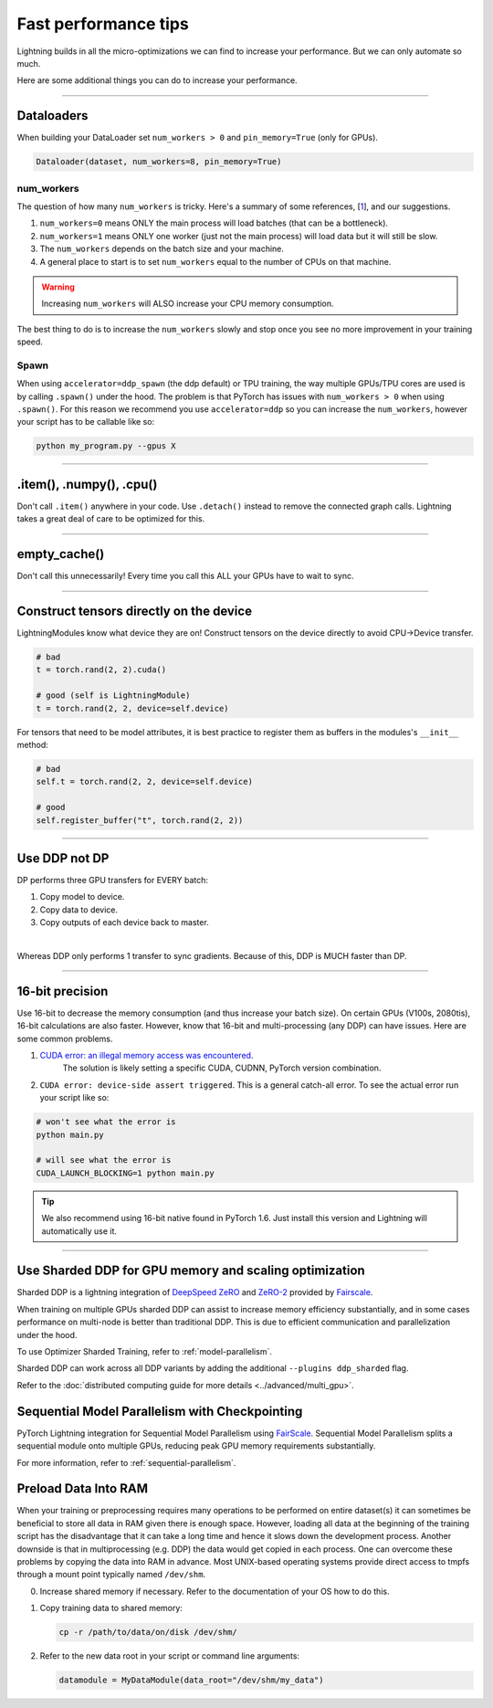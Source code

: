 .. _performance:

Fast performance tips
=====================
Lightning builds in all the micro-optimizations we can find to increase your performance.
But we can only automate so much.

Here are some additional things you can do to increase your performance.

----------

Dataloaders
-----------
When building your DataLoader set ``num_workers > 0`` and ``pin_memory=True`` (only for GPUs).

.. code-block:: python

    Dataloader(dataset, num_workers=8, pin_memory=True)

num_workers
^^^^^^^^^^^
The question of how many ``num_workers`` is tricky. Here's a summary of
some references, [`1 <https://discuss.pytorch.org/t/guidelines-for-assigning-num-workers-to-dataloader/813>`_], and our suggestions.

1. ``num_workers=0`` means ONLY the main process will load batches (that can be a bottleneck).
2. ``num_workers=1`` means ONLY one worker (just not the main process) will load data but it will still be slow.
3. The ``num_workers`` depends on the batch size and your machine.
4. A general place to start is to set ``num_workers`` equal to the number of CPUs on that machine.

.. warning:: Increasing ``num_workers`` will ALSO increase your CPU memory consumption.

The best thing to do is to increase the ``num_workers`` slowly and stop once you see no more improvement in your training speed.

Spawn
^^^^^
When using ``accelerator=ddp_spawn`` (the ddp default) or TPU training, the way multiple GPUs/TPU cores are used is by calling ``.spawn()`` under the hood.
The problem is that PyTorch has issues with ``num_workers > 0`` when using ``.spawn()``. For this reason we recommend you
use ``accelerator=ddp`` so you can increase the ``num_workers``, however your script has to be callable like so:

.. code-block:: bash

    python my_program.py --gpus X

----------

.item(), .numpy(), .cpu()
-------------------------
Don't call ``.item()`` anywhere in your code. Use ``.detach()`` instead to remove the connected graph calls. Lightning
takes a great deal of care to be optimized for this.

----------

empty_cache()
-------------
Don't call this unnecessarily! Every time you call this ALL your GPUs have to wait to sync.

----------

Construct tensors directly on the device
----------------------------------------
LightningModules know what device they are on! Construct tensors on the device directly to avoid CPU->Device transfer.

.. code-block:: python

    # bad
    t = torch.rand(2, 2).cuda()

    # good (self is LightningModule)
    t = torch.rand(2, 2, device=self.device)


For tensors that need to be model attributes, it is best practice to register them as buffers in the modules's
``__init__`` method:

.. code-block:: python

    # bad
    self.t = torch.rand(2, 2, device=self.device)

    # good
    self.register_buffer("t", torch.rand(2, 2))

----------

Use DDP not DP
--------------
DP performs three GPU transfers for EVERY batch:

1. Copy model to device.
2. Copy data to device.
3. Copy outputs of each device back to master.

|

Whereas DDP only performs 1 transfer to sync gradients. Because of this, DDP is MUCH faster than DP.

----------

16-bit precision
----------------
Use 16-bit to decrease the memory consumption (and thus increase your batch size). On certain GPUs (V100s, 2080tis), 16-bit calculations are also faster.
However, know that 16-bit and multi-processing (any DDP) can have issues. Here are some common problems.

1. `CUDA error: an illegal memory access was encountered <https://github.com/pytorch/pytorch/issues/21819>`_.
    The solution is likely setting a specific CUDA, CUDNN, PyTorch version combination.
2. ``CUDA error: device-side assert triggered``. This is a general catch-all error. To see the actual error run your script like so:

.. code-block:: bash

    # won't see what the error is
    python main.py

    # will see what the error is
    CUDA_LAUNCH_BLOCKING=1 python main.py

.. tip:: We also recommend using 16-bit native found in PyTorch 1.6. Just install this version and Lightning will automatically use it.

----------

Use Sharded DDP for GPU memory and scaling optimization
-------------------------------------------------------

Sharded DDP is a lightning integration of `DeepSpeed ZeRO <https://arxiv.org/abs/1910.02054>`_ and
`ZeRO-2 <https://www.microsoft.com/en-us/research/blog/zero-2-deepspeed-shattering-barriers-of-deep-learning-speed-scale/>`_
provided by `Fairscale <https://github.com/facebookresearch/fairscale>`_.

When training on multiple GPUs sharded DDP can assist to increase memory efficiency substantially, and in some cases performance on multi-node is better than traditional DDP.
This is due to efficient communication and parallelization under the hood.

To use Optimizer Sharded Training, refer to :ref:`model-parallelism`.

Sharded DDP can work across all DDP variants by adding the additional ``--plugins ddp_sharded`` flag.

Refer to the :doc:`distributed computing guide for more details <../advanced/multi_gpu>`.


Sequential Model Parallelism with Checkpointing
-----------------------------------------------
PyTorch Lightning integration for Sequential Model Parallelism using `FairScale <https://github.com/facebookresearch/fairscale>`_.
Sequential Model Parallelism splits a sequential module onto multiple GPUs, reducing peak GPU memory requirements substantially.

For more information, refer to :ref:`sequential-parallelism`.


Preload Data Into RAM
---------------------

When your training or preprocessing requires many operations to be performed on entire dataset(s) it can
sometimes be beneficial to store all data in RAM given there is enough space.
However, loading all data at the beginning of the training script has the disadvantage that it can take a long
time and hence it slows down the development process. Another downside is that in multiprocessing (e.g. DDP)
the data would get copied in each process.
One can overcome these problems by copying the data into RAM in advance.
Most UNIX-based operating systems provide direct access to tmpfs through a mount point typically named ``/dev/shm``.

0.  Increase shared memory if necessary. Refer to the documentation of your OS how to do this.

1.  Copy training data to shared memory:

    .. code-block:: bash

        cp -r /path/to/data/on/disk /dev/shm/

2.  Refer to the new data root in your script or command line arguments:

    .. code-block:: python

        datamodule = MyDataModule(data_root="/dev/shm/my_data")
